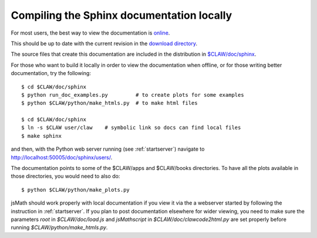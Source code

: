 
.. _sphinxdoc:

******************************************
Compiling the Sphinx documentation locally
******************************************

For most users, the best way to view the documentation is 
`online <http://www.clawpack.org/users>`_.

This should be up to date with the current revision in the 
`download directory
<http://www.clawpack.org/download>`_.

The source files that create this documentation are included in the
distribution in `$CLAW/doc/sphinx <claw/doc/sphinx>`_.  

For those who want
to build it locally in order to view the documentation when offline,
or for those writing better documentation, try the following::

  $ cd $CLAW/doc/sphinx
  $ python run_doc_examples.py         # to create plots for some examples
  $ python $CLAW/python/make_htmls.py  # to make html files

  $ cd $CLAW/doc/sphinx
  $ ln -s $CLAW user/claw    # symbolic link so docs can find local files
  $ make sphinx

and then, with the Python web server running (see :ref:`startserver`)
navigate to http://localhost:50005/doc/sphinx/users/.

The documentation points to some of the $CLAW/apps and $CLAW/books directories. 
To have all the plots available in those directories, you would need to also do::

  $ python $CLAW/python/make_plots.py  

jsMath should  work properly with local documentation if you view it via the
a webserver started by following the instruction in  :ref:`startserver`.
If  you plan to post documentation elsewhere for wider viewing, you need to make
sure the parameters `root` in `$CLAW/doc/load.js` and `jsMathscript` in
`$CLAW/doc/clawcode2html.py` are set properly before running 
`$CLAW/python/make_htmls.py`.
